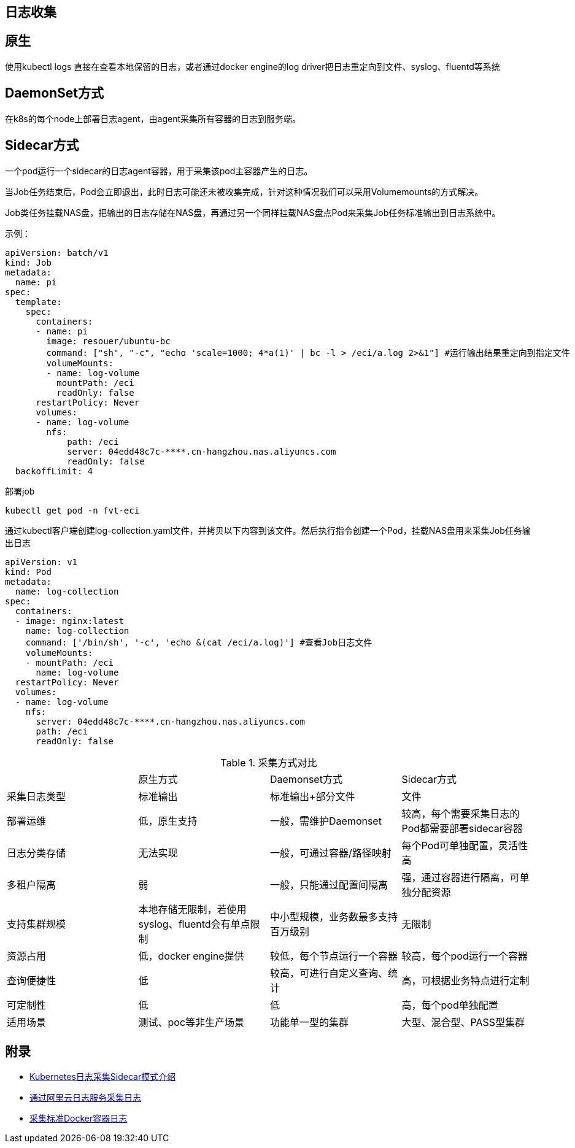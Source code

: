 == 日志收集

== 原生

使用kubectl logs 直接在查看本地保留的日志，或者通过docker engine的log driver把日志重定向到文件、syslog、fluentd等系统

== DaemonSet方式

在k8s的每个node上部署日志agent，由agent采集所有容器的日志到服务端。

== Sidecar方式

一个pod运行一个sidecar的日志agent容器，用于采集该pod主容器产生的日志。


当Job任务结束后，Pod会立即退出，此时日志可能还未被收集完成，针对这种情况我们可以采用Volumemounts的方式解决。

Job类任务挂载NAS盘，把输出的日志存储在NAS盘，再通过另一个同样挂载NAS盘点Pod来采集Job任务标准输出到日志系统中。

示例：

[source=yml]
....
apiVersion: batch/v1
kind: Job
metadata:
  name: pi
spec:
  template:
    spec:
      containers:
      - name: pi
        image: resouer/ubuntu-bc 
        command: ["sh", "-c", "echo 'scale=1000; 4*a(1)' | bc -l > /eci/a.log 2>&1"] #运行输出结果重定向到指定文件
        volumeMounts:
        - name: log-volume
          mountPath: /eci
          readOnly: false
      restartPolicy: Never
      volumes:
      - name: log-volume
        nfs:
            path: /eci
            server: 04edd48c7c-****.cn-hangzhou.nas.aliyuncs.com
            readOnly: false
  backoffLimit: 4
....

部署job

[source=shell]
....
kubectl get pod -n fvt-eci
....

通过kubectl客户端创建log-collection.yaml文件，并拷贝以下内容到该文件。然后执行指令创建一个Pod，挂载NAS盘用来采集Job任务输出日志

[source=yml]
....
apiVersion: v1
kind: Pod
metadata:
  name: log-collection
spec:
  containers:
  - image: nginx:latest
    name: log-collection
    command: ['/bin/sh', '-c', 'echo &(cat /eci/a.log)'] #查看Job日志文件
    volumeMounts:
    - mountPath: /eci
      name: log-volume
  restartPolicy: Never
  volumes:
  - name: log-volume
    nfs:
      server: 04edd48c7c-****.cn-hangzhou.nas.aliyuncs.com
      path: /eci
      readOnly: false
....

.采集方式对比
|===
||原生方式|Daemonset方式|Sidecar方式
|采集日志类型
|标准输出
|标准输出+部分文件
|文件

|部署运维
|低，原生支持
|一般，需维护Daemonset
|较高，每个需要采集日志的Pod都需要部署sidecar容器

|日志分类存储
|无法实现
|一般，可通过容器/路径映射
|每个Pod可单独配置，灵活性高

|多租户隔离
|弱
|一般，只能通过配置间隔离
|强，通过容器进行隔离，可单独分配资源

|支持集群规模
|本地存储无限制，若使用syslog、fluentd会有单点限制
|中小型规模，业务数最多支持百万级别
|无限制

|资源占用
|低，docker engine提供
|较低，每个节点运行一个容器
|较高，每个pod运行一个容器

|查询便捷性
|低
|较高，可进行自定义查询、统计
|高，可根据业务特点进行定制

|可定制性
|低
|低
|高，每个pod单独配置

|适用场景
|测试、poc等非生产场景
|功能单一型的集群
|大型、混合型、PASS型集群

|===

== 附录

* https://zhuanlan.zhihu.com/p/46479241[Kubernetes日志采集Sidecar模式介绍]
* https://help.aliyun.com/document_detail/188772.html?spm=a2c4g.11186623.6.1219.6f7610e8RLtc1t[通过阿里云日志服务采集日志]
* https://help.aliyun.com/document_detail/66659.html[采集标准Docker容器日志]